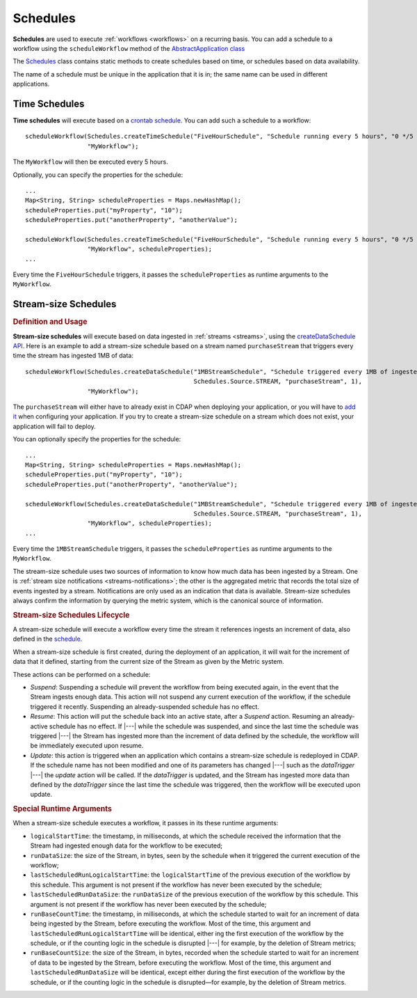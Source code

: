 .. meta::
    :author: Cask Data, Inc.
    :copyright: Copyright © 2015 Cask Data, Inc.

.. _schedules:

=========
Schedules
=========

**Schedules** are used to execute :ref:`workflows <workflows>` on a recurring basis. You can add a schedule
to a workflow using the ``scheduleWorkflow`` method of the
`AbstractApplication class <../../reference-manual/javadocs/co/cask/cdap/api/app/AbstractApplication.html#scheduleWorkflow(co.cask.cdap.api.schedule.Schedule,%20java.lang.String)>`__

The `Schedules <../../reference-manual/javadocs/co/cask/cdap/api/schedule/Schedules.html>`__
class contains static methods to create schedules based on time, or schedules based on data availability.

The name of a schedule must be unique in the application that it is in; the same name can
be used in different applications.

Time Schedules
==============

**Time schedules** will execute based on a
`crontab schedule <../../reference-manual/javadocs/co/cask/cdap/api/schedule/Schedules.html#createTimeSchedule(java.lang.String,%20java.lang.String,%20java.lang.String)>`__.
You can add such a schedule to a workflow::

    scheduleWorkflow(Schedules.createTimeSchedule("FiveHourSchedule", "Schedule running every 5 hours", "0 */5 * * *"),
                     "MyWorkflow");

The ``MyWorkflow`` will then be executed every 5 hours.

Optionally, you can specify the properties for the schedule::

    ...
    Map<String, String> scheduleProperties = Maps.newHashMap();
    scheduleProperties.put("myProperty", "10");
    scheduleProperties.put("anotherProperty", "anotherValue");

    scheduleWorkflow(Schedules.createTimeSchedule("FiveHourSchedule", "Schedule running every 5 hours", "0 */5 * * *"),
                     "MyWorkflow", scheduleProperties);
    ...

Every time the ``FiveHourSchedule`` triggers, it passes the ``scheduleProperties`` as runtime arguments to the ``MyWorkflow``.


.. _stream-size-schedules:

Stream-size Schedules
=====================

.. rubric:: Definition and Usage

**Stream-size schedules** will execute based on data ingested in :ref:`streams <streams>`, using the
`createDataSchedule API <../../reference-manual/javadocs/co/cask/cdap/api/schedule/Schedules.html#createDataSchedule(java.lang.String,%20java.lang.String,%20co.cask.cdap.api.schedule.Source,%20java.lang.String,%20int)>`__.
Here is an example to add a stream-size schedule based on a stream named ``purchaseStream`` that triggers
every time the stream has ingested 1MB of data::

    scheduleWorkflow(Schedules.createDataSchedule("1MBStreamSchedule", "Schedule triggered every 1MB of ingested data",
                                                  Schedules.Source.STREAM, "purchaseStream", 1),
                     "MyWorkflow");

The ``purchaseStream`` will either have to already exist in CDAP when deploying your application, or you will have to
`add it <../../reference-manual/javadocs/co/cask/cdap/api/app/AbstractApplication.html#addStream(co.cask.cdap.api.data.stream.Stream)>`__
when configuring your application. If you try to create a stream-size schedule on a stream which does not exist,
your application will fail to deploy.

You can optionally specify the properties for the schedule::

    ...
    Map<String, String> scheduleProperties = Maps.newHashMap();
    scheduleProperties.put("myProperty", "10");
    scheduleProperties.put("anotherProperty", "anotherValue");

    scheduleWorkflow(Schedules.createDataSchedule("1MBStreamSchedule", "Schedule triggered every 1MB of ingested data",
                                                  Schedules.Source.STREAM, "purchaseStream", 1),
                     "MyWorkflow", scheduleProperties);
    ...

Every time the ``1MBStreamSchedule`` triggers, it passes the ``scheduleProperties`` as runtime arguments to the ``MyWorkflow``.

The stream-size schedule uses two sources of information to know how much data has been ingested by a Stream.
One is :ref:`stream size notifications <streams-notifications>`; the other is the aggregated metric that
records the total size of events ingested by a stream.
Notifications are only used as an indication that data is available. Stream-size schedules always confirm the
information by querying the metric system, which is the canonical source of information.


.. rubric:: Stream-size Schedules Lifecycle

A stream-size schedule will execute a workflow every time the stream it references ingests an increment of data,
also defined in the
`schedule <../../reference-manual/javadocs/co/cask/cdap/api/schedule/Schedules.html#createDataSchedule(java.lang.String,%20java.lang.String,%20co.cask.cdap.api.schedule.Source,%20java.lang.String,%20int)>`__.

When a stream-size schedule is first created, during the deployment of an application, it will wait for the
increment of data that it defined, starting from the current size of the Stream as given by the Metric system.

These actions can be performed on a schedule:

- *Suspend*: Suspending a schedule will prevent the workflow from being executed again, in the event that the Stream
  ingests enough data. This action will not suspend any current execution of the workflow, if the schedule
  triggered it recently. Suspending an already-suspended schedule has no effect.
- *Resume*: This action will put the schedule back into an active state, after a *Suspend* action. Resuming an
  already-active schedule has no effect. If |---| while the schedule was suspended, and since the last time the
  schedule was triggered |---| the Stream has ingested more than the increment of data defined by the schedule,
  the workflow will be immediately executed upon resume.
- *Update*: this action is triggered when an application which contains a stream-size schedule is redeployed in CDAP.
  If the schedule name has not been modified and one of its parameters has changed |---| such as the `dataTrigger` |---| the
  *update* action will be called. If the `dataTrigger` is updated, and the Stream has ingested more data than defined
  by the `dataTrigger` since the last time the schedule was triggered, then the workflow will be executed upon
  update.

.. rubric:: Special Runtime Arguments

When a stream-size schedule executes a workflow, it passes in its these runtime arguments:

- ``logicalStartTime``: the timestamp, in milliseconds, at which the schedule received the information that the Stream
  had ingested enough data for the workflow to be executed;
- ``runDataSize``: the size of the Stream, in bytes, seen by the schedule when it triggered the current execution of
  the workflow;
- ``lastScheduledRunLogicalStartTime``: the ``logicalStartTime`` of the previous execution of the workflow by this schedule.
  This argument is not present if the workflow has never been executed by the schedule;
- ``lastScheduledRunDataSize``: the ``runDataSize`` of the previous execution of the workflow by this schedule.
  This argument is not present if the workflow has never been executed by the schedule;
- ``runBaseCountTime``: the timestamp, in milliseconds, at which the schedule started to wait for an increment of data
  being ingested by the Stream, before executing the workflow. Most of the time, this argument and
  ``lastScheduledRunLogicalStartTime`` will be identical, either ing the first execution of the workflow by the
  schedule, or if the counting logic in the schedule is disrupted |---| for example, by the deletion of Stream metrics;
- ``runBaseCountSize``: the size of the Stream, in bytes, recorded when the schedule started to wait for an increment of data
  to be ingested by the Stream, before executing the workflow. Most of the time, this argument and
  ``lastScheduledRunDataSize`` will be identical, except either during the first execution of the workflow by the
  schedule, or if the counting logic in the schedule is disrupted—for example, by the deletion of Stream metrics.

